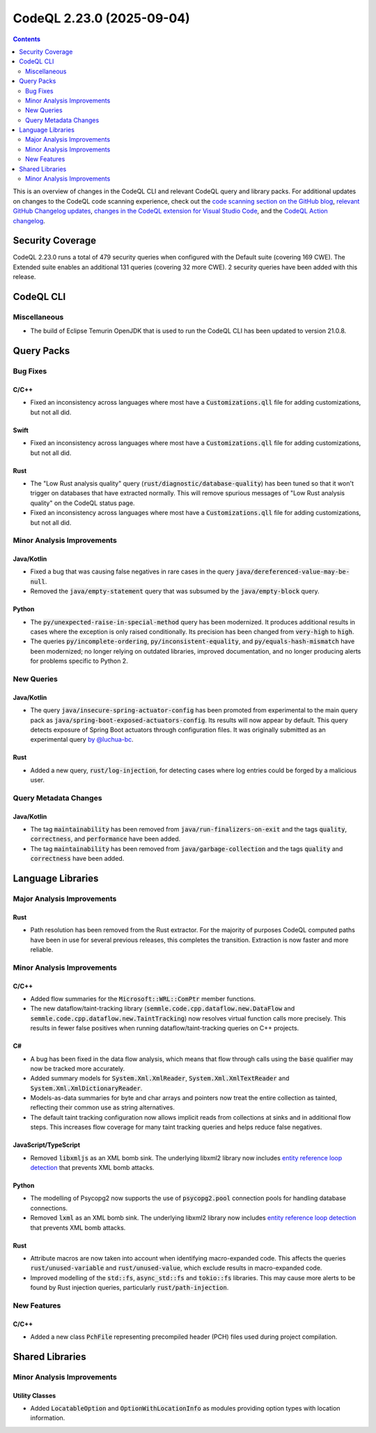 .. _codeql-cli-2.23.0:

==========================
CodeQL 2.23.0 (2025-09-04)
==========================

.. contents:: Contents
   :depth: 2
   :local:
   :backlinks: none

This is an overview of changes in the CodeQL CLI and relevant CodeQL query and library packs. For additional updates on changes to the CodeQL code scanning experience, check out the `code scanning section on the GitHub blog <https://github.blog/tag/code-scanning/>`__, `relevant GitHub Changelog updates <https://github.blog/changelog/label/code-scanning/>`__, `changes in the CodeQL extension for Visual Studio Code <https://marketplace.visualstudio.com/items/GitHub.vscode-codeql/changelog>`__, and the `CodeQL Action changelog <https://github.com/github/codeql-action/blob/main/CHANGELOG.md>`__.

Security Coverage
-----------------

CodeQL 2.23.0 runs a total of 479 security queries when configured with the Default suite (covering 169 CWE). The Extended suite enables an additional 131 queries (covering 32 more CWE). 2 security queries have been added with this release.

CodeQL CLI
----------

Miscellaneous
~~~~~~~~~~~~~

*   The build of Eclipse Temurin OpenJDK that is used to run the CodeQL CLI has been updated to version 21.0.8.

Query Packs
-----------

Bug Fixes
~~~~~~~~~

C/C++
"""""

*   Fixed an inconsistency across languages where most have a :code:`Customizations.qll` file for adding customizations, but not all did.

Swift
"""""

*   Fixed an inconsistency across languages where most have a :code:`Customizations.qll` file for adding customizations, but not all did.

Rust
""""

*   The "Low Rust analysis quality" query (:code:`rust/diagnostic/database-quality`) has been tuned so that it won't trigger on databases that have extracted normally. This will remove spurious messages of "Low Rust analysis quality" on the CodeQL status page.
*   Fixed an inconsistency across languages where most have a :code:`Customizations.qll` file for adding customizations, but not all did.

Minor Analysis Improvements
~~~~~~~~~~~~~~~~~~~~~~~~~~~

Java/Kotlin
"""""""""""

*   Fixed a bug that was causing false negatives in rare cases in the query :code:`java/dereferenced-value-may-be-null`.
*   Removed the :code:`java/empty-statement` query that was subsumed by the :code:`java/empty-block` query.

Python
""""""

*   The :code:`py/unexpected-raise-in-special-method` query has been modernized. It produces additional results in cases where the exception is
    only raised conditionally. Its precision has been changed from :code:`very-high` to :code:`high`.
*   The queries :code:`py/incomplete-ordering`, :code:`py/inconsistent-equality`, and :code:`py/equals-hash-mismatch` have been modernized; no longer relying on outdated libraries, improved documentation, and no longer producing alerts for problems specific to Python 2.

New Queries
~~~~~~~~~~~

Java/Kotlin
"""""""""""

*   The query :code:`java/insecure-spring-actuator-config` has been promoted from experimental to the main query pack as :code:`java/spring-boot-exposed-actuators-config`. Its results will now appear by default. This query detects exposure of Spring Boot actuators through configuration files. It was originally submitted as an experimental query `by @luchua-bc <https://github.com/github/codeql/pull/5384>`__.

Rust
""""

*   Added a new query, :code:`rust/log-injection`, for detecting cases where log entries could be forged by a malicious user.

Query Metadata Changes
~~~~~~~~~~~~~~~~~~~~~~

Java/Kotlin
"""""""""""

*   The tag :code:`maintainability` has been removed from :code:`java/run-finalizers-on-exit` and the tags :code:`quality`, :code:`correctness`, and :code:`performance` have been added.
*   The tag :code:`maintainability` has been removed from :code:`java/garbage-collection` and the tags :code:`quality` and :code:`correctness` have been added.

Language Libraries
------------------

Major Analysis Improvements
~~~~~~~~~~~~~~~~~~~~~~~~~~~

Rust
""""

*   Path resolution has been removed from the Rust extractor. For the majority of purposes CodeQL computed paths have been in use for several previous releases, this completes the transition. Extraction is now faster and more reliable.

Minor Analysis Improvements
~~~~~~~~~~~~~~~~~~~~~~~~~~~

C/C++
"""""

*   Added flow summaries for the :code:`Microsoft::WRL::ComPtr` member functions.
*   The new dataflow/taint-tracking library (:code:`semmle.code.cpp.dataflow.new.DataFlow` and :code:`semmle.code.cpp.dataflow.new.TaintTracking`) now resolves virtual function calls more precisely. This results in fewer false positives when running dataflow/taint-tracking queries on C++ projects.

C#
""

*   A bug has been fixed in the data flow analysis, which means that flow through calls using the :code:`base` qualifier may now be tracked more accurately.
*   Added summary models for :code:`System.Xml.XmlReader`, :code:`System.Xml.XmlTextReader` and :code:`System.Xml.XmlDictionaryReader`.
*   Models-as-data summaries for byte and char arrays and pointers now treat the entire collection as tainted, reflecting their common use as string alternatives.
*   The default taint tracking configuration now allows implicit reads from collections at sinks and in additional flow steps. This increases flow coverage for many taint tracking queries and helps reduce false negatives.

JavaScript/TypeScript
"""""""""""""""""""""

*   Removed :code:`libxmljs` as an XML bomb sink. The underlying libxml2 library now includes `entity reference loop detection <https://github.com/GNOME/libxml2/blob/0c948334a8f5c66d50e9f8992e62998017dc4fc6/NEWS#L905-L908>`__ that prevents XML bomb attacks.

Python
""""""

*   The modelling of Psycopg2 now supports the use of :code:`psycopg2.pool` connection pools for handling database connections.
*   Removed :code:`lxml` as an XML bomb sink. The underlying libxml2 library now includes `entity reference loop detection <https://github.com/lxml/lxml/blob/f33ac2c2f5f9c4c4c1fc47f363be96db308f2fa6/doc/FAQ.txt#L1077>`__ that prevents XML bomb attacks.

Rust
""""

*   Attribute macros are now taken into account when identifying macro-expanded code. This affects the queries :code:`rust/unused-variable` and :code:`rust/unused-value`, which exclude results in macro-expanded code.
*   Improved modelling of the :code:`std::fs`, :code:`async_std::fs` and :code:`tokio::fs` libraries. This may cause more alerts to be found by Rust injection queries, particularly :code:`rust/path-injection`.

New Features
~~~~~~~~~~~~

C/C++
"""""

*   Added a new class :code:`PchFile` representing precompiled header (PCH) files used during project compilation.

Shared Libraries
----------------

Minor Analysis Improvements
~~~~~~~~~~~~~~~~~~~~~~~~~~~

Utility Classes
"""""""""""""""

*   Added :code:`LocatableOption` and :code:`OptionWithLocationInfo` as modules providing option types with location information.
